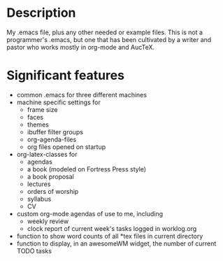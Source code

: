 * Description

My .emacs file, plus any other needed or example files. This is not a programmer's .emacs, but one that has been cultivated by a writer and pastor who works mostly in org-mode and AucTeX.

* Significant features

- common .emacs for three different machines
- machine specific settings for
  - frame size
  - faces
  - themes
  - ibuffer filter groups
  - org-agenda-files
  - org files opened on startup
- org-latex-classes for
  - agendas
  - a book (modeled on Fortress Press style)
  - a book proposal
  - lectures
  - orders of worship
  - syllabus
  - CV
- custom org-mode agendas of use to me, including
  - weekly review
  - clock report of current week's tasks logged in worklog.org
- function to show word counts of all *tex files in current directory
- function to display, in an awesomeWM widget, the number of current TODO tasks
